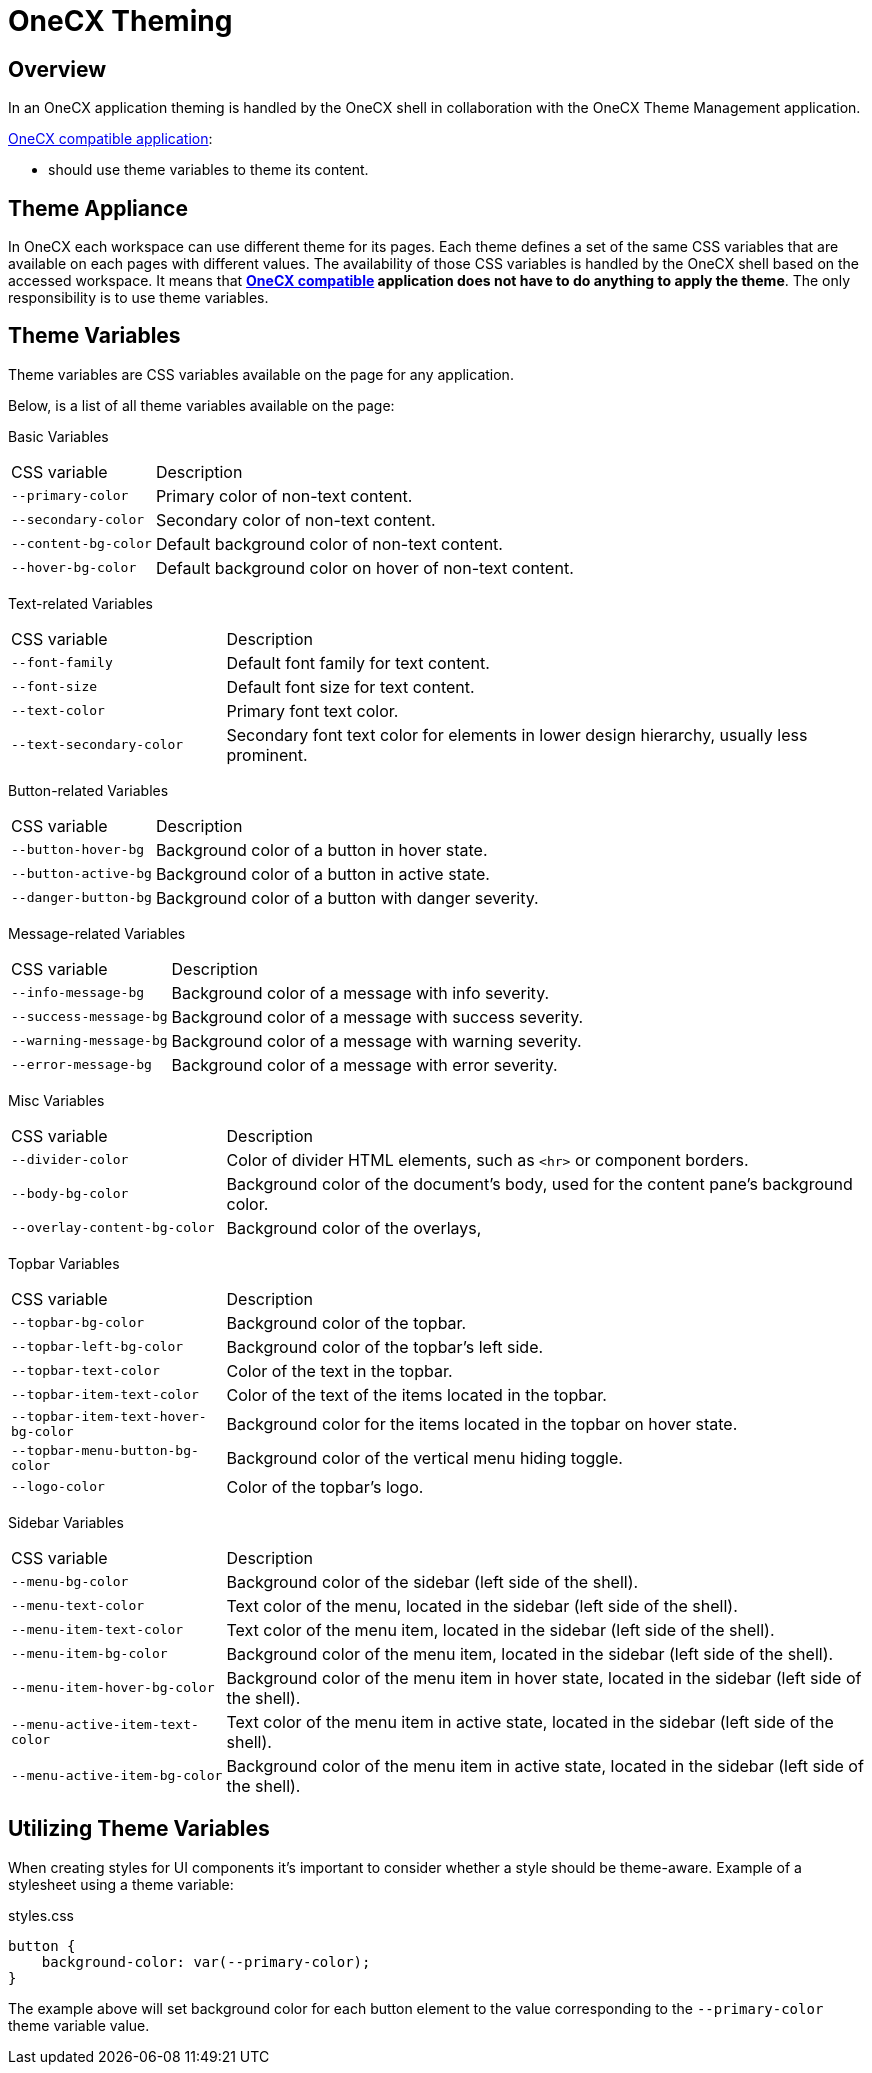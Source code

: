 = OneCX Theming

:idprefix:
:idseparator: -
:onecx_compatible_application: xref:/cookbook/migrations/vanilla-to-onecx/index.adoc

[#overview]
== Overview
In an OneCX application theming is handled by the OneCX shell in collaboration with the OneCX Theme Management application.

{onecx_compatible_application}[OneCX compatible application]:

* should use theme variables to theme its content.

[#theme-appliance]
== Theme Appliance
In OneCX each workspace can use different theme for its pages. Each theme defines a set of the same CSS variables that are available on each pages with different values. The availability of those CSS variables is handled by the OneCX shell based on the accessed workspace. It means that *{onecx_compatible_application}[OneCX compatible] application does not have to do anything to apply the theme*. The only responsibility is to use theme variables.

[#theme-variables]
== Theme Variables
Theme variables are CSS variables available on the page for any application.

Below, is a list of all theme variables available on the page:

[#basic-variables]
Basic Variables::
====
[cols="1,3"]
|===
|CSS variable
|Description
|`--primary-color`
|Primary color of non-text content.
|`--secondary-color`
|Secondary color of non-text content.
|`--content-bg-color`
|Default background color of non-text content.
|`--hover-bg-color`
|Default background color on hover of non-text content.
|===
====

[#text-variables]
Text-related Variables::
====
[cols="1,3"]
|===
|CSS variable
|Description
|`--font-family`
|Default font family for text content.
|`--font-size`
|Default font size for text content.
|`--text-color`
|Primary font text color.
|`--text-secondary-color`
|Secondary font text color for elements in lower design hierarchy, usually less prominent.
|===
====

[#button-variables]
Button-related Variables::
====
[cols="1,3"]
|===
|CSS variable
|Description
|`--button-hover-bg`
|Background color of a button in hover state.
|`--button-active-bg`
|Background color of a button in active state.
|`--danger-button-bg`
|Background color of a button with danger severity.
|===
====

[#message-variables]
Message-related Variables::
====
[cols="1,3"]
|===
|CSS variable
|Description
|`--info-message-bg`
|Background color of a message with info severity.
|`--success-message-bg`
|Background color of a message with success severity.
|`--warning-message-bg`
|Background color of a message with warning severity.
|`--error-message-bg`
|Background color of a message with error severity.
|===
====

[#misc-variables]
Misc Variables::
====
[cols="1,3"]
|===
|CSS variable
|Description
|`--divider-color`
|Color of divider HTML elements, such as `<hr>` or component borders.
|`--body-bg-color`
|Background color of the document's body, used for the content pane's background color.
|`--overlay-content-bg-color`
|Background color of the overlays,
// Unclear usage
// |`--solid-surface-text-color`
// |
// Unclear usage
// |`--content-alt-bg-color`
// |
|===
====

[#topbar-variables]
Topbar Variables::
====
[cols="1,3"]
|===
|CSS variable
|Description
|`--topbar-bg-color`
|Background color of the topbar.
|`--topbar-left-bg-color`
|Background color of the topbar's left side.
|`--topbar-text-color`
|Color of the text in the topbar.
|`--topbar-item-text-color`
|Color of the text of the items located in the topbar.
|`--topbar-item-text-hover-bg-color`
|Background color for the items located in the topbar on hover state.
|`--topbar-menu-button-bg-color`
|Background color of the vertical menu hiding toggle.
|`--logo-color`
|Color of the topbar's logo.
|===
====

[#sidebar-variables]
Sidebar Variables::
====
[cols="1,3"]
|===
|CSS variable
|Description
|`--menu-bg-color`
|Background color of the sidebar (left side of the shell).
|`--menu-text-color`
|Text color of the menu, located in the sidebar (left side of the shell).
|`--menu-item-text-color`
|Text color of the menu item, located in the sidebar (left side of the shell).
|`--menu-item-bg-color`
|Background color of the menu item, located in the sidebar (left side of the shell).
|`--menu-item-hover-bg-color`
|Background color of the menu item in hover state, located in the sidebar (left side of the shell).
|`--menu-active-item-text-color`
|Text color of the menu item in active state, located in the sidebar (left side of the shell).
|`--menu-active-item-bg-color`
|Background color of the menu item in active state, located in the sidebar (left side of the shell).
// Unclear usage
// |`--menu-inline-border-color`
// |

|===
====


[#utilizing-theme-variables]
== Utilizing Theme Variables

When creating styles for UI components it's important to consider whether a style should be theme-aware. Example of a stylesheet using a theme variable:

.styles.css
[.source,css]
----
button {
    background-color: var(--primary-color);
}
----

The example above will set background color for each button element to the value corresponding to the `--primary-color` theme variable value.